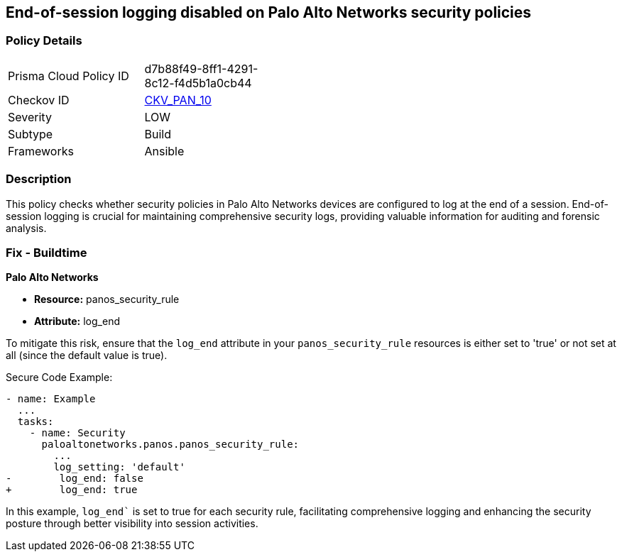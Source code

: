 == End-of-session logging disabled on Palo Alto Networks security policies

=== Policy Details 

[width=45%]
[cols="1,1"]
|=== 
|Prisma Cloud Policy ID 
| d7b88f49-8ff1-4291-8c12-f4d5b1a0cb44

|Checkov ID 
| https://github.com/bridgecrewio/checkov/blob/main/checkov/ansible/checks/graph_checks/PanosPolicyLoggingEnabled.yaml[CKV_PAN_10]

|Severity
|LOW

|Subtype
|Build

|Frameworks
|Ansible

|=== 

=== Description

This policy checks whether security policies in Palo Alto Networks devices are configured to log at the end of a session. End-of-session logging is crucial for maintaining comprehensive security logs, providing valuable information for auditing and forensic analysis.

=== Fix - Buildtime

*Palo Alto Networks*

* *Resource:* panos_security_rule
* *Attribute:* log_end

To mitigate this risk, ensure that the `log_end` attribute in your `panos_security_rule` resources is either set to 'true' or not set at all (since the default value is true).

Secure Code Example:

[source,yaml]
----
- name: Example
  ...
  tasks:
    - name: Security
      paloaltonetworks.panos.panos_security_rule:
        ...
        log_setting: 'default'
-        log_end: false
+        log_end: true
----

In this example, `log_end`` is set to true for each security rule, facilitating comprehensive logging and enhancing the security posture through better visibility into session activities.

